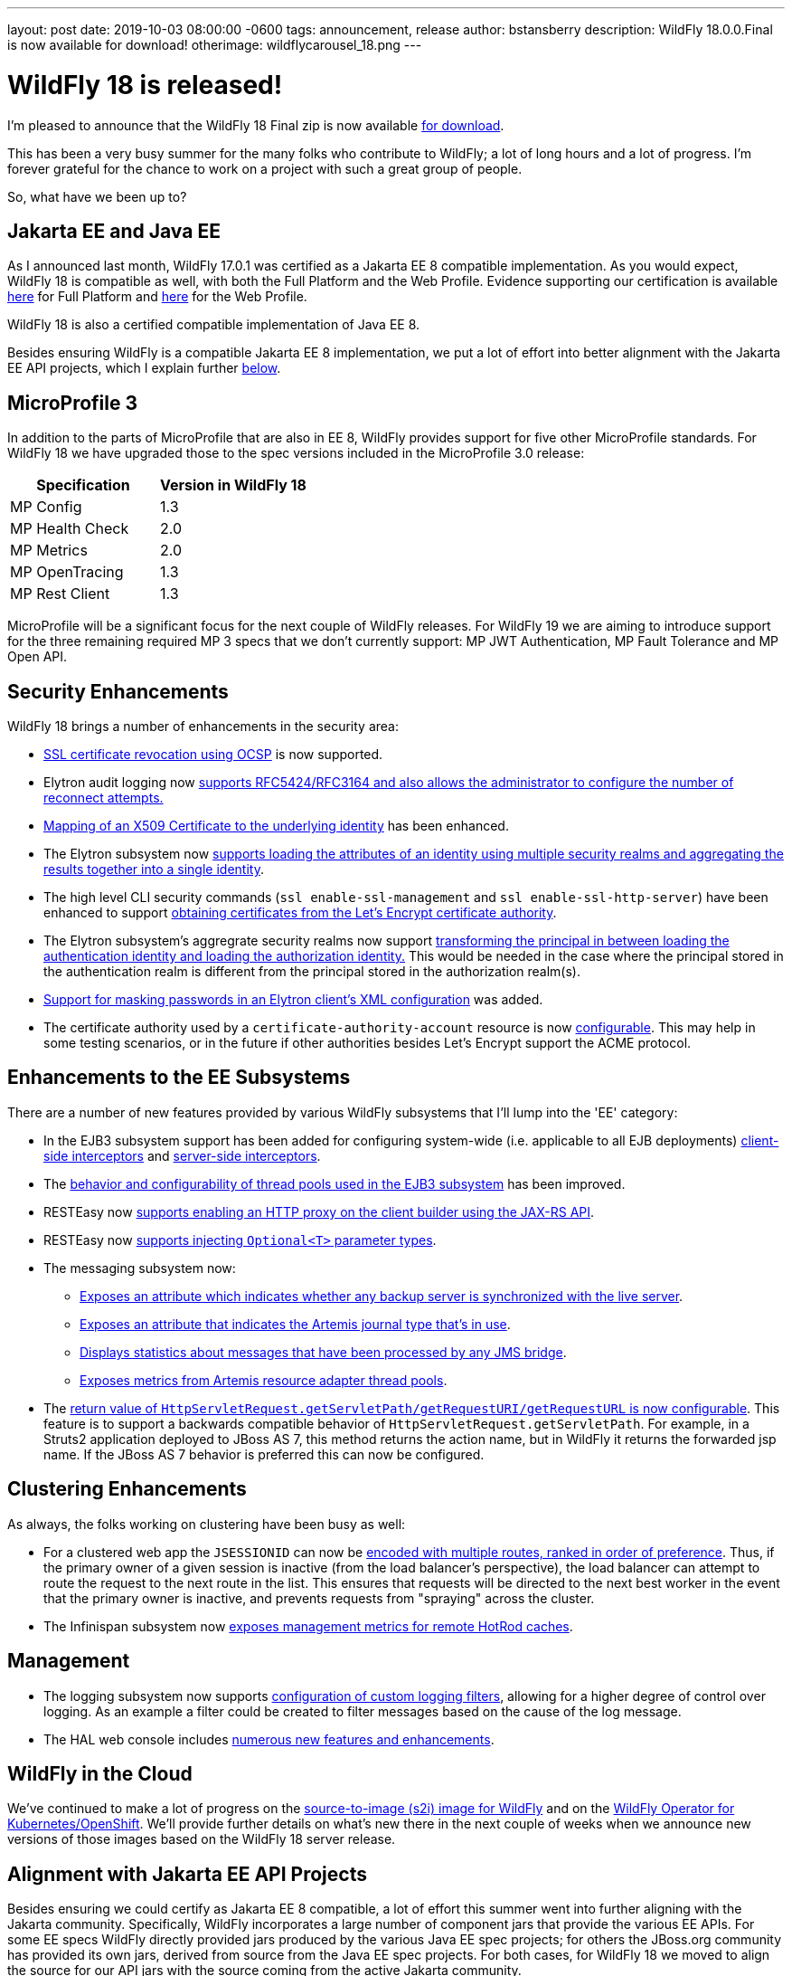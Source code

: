 ---
layout: post
date:   2019-10-03 08:00:00 -0600
tags:   announcement, release
author: bstansberry
description: WildFly 18.0.0.Final is now available for download!
otherimage: wildflycarousel_18.png
---

= WildFly 18 is released! 

I'm pleased to announce that the WildFly 18 Final zip is now available link:{base_url}/downloads[for download].

This has been a very busy summer for the many folks who contribute to WildFly; a lot of long hours and a lot of progress. I'm forever grateful for the chance to work on a project with such a great group of people.

So, what have we been up to?

Jakarta EE and Java EE
----------------------

As I announced last month, WildFly 17.0.1 was certified as a Jakarta EE 8 compatible implementation. As you would expect, WildFly 18 is compatible as well, with both the Full Platform and the Web Profile. Evidence supporting our certification is available link:https://github.com/wildfly/certifications/blob/EE8/WildFly_18.0.0.Final/jakarta-full-platform.adoc[here] for Full Platform and link:https://github.com/wildfly/certifications/blob/EE8/WildFly_18.0.0.Final/jakarta-web-profile.adoc[here] for the Web Profile.

WildFly 18 is also a certified compatible implementation of Java EE 8.

Besides ensuring WildFly is a compatible Jakarta EE 8 implementation, we put a lot of effort into better alignment with the Jakarta EE API projects, which I explain further <<alignment,below>>.

MicroProfile 3
--------------

In addition to the parts of MicroProfile that are also in EE 8, WildFly provides support for five other MicroProfile standards. For WildFly 18 we have upgraded those to the spec versions included in the MicroProfile 3.0 release:

[cols=",^",options="header"]
|===
|Specification |Version in WildFly 18
|MP Config | 1.3
|MP Health Check | 2.0
|MP Metrics | 2.0
|MP OpenTracing | 1.3
|MP Rest Client | 1.3
|===

MicroProfile will be a significant focus for the next couple of WildFly releases. For WildFly 19 we are aiming to introduce support for the three remaining required MP 3 specs that we don't currently support: MP JWT Authentication, MP Fault Tolerance and MP Open API.

Security Enhancements
---------------------

WildFly 18 brings a number of enhancements in the security area:

* link:https://github.com/wildfly/wildfly-proposals/blob/master/elytron/WFCORE-3947-ocsp-ssl-revocation.adoc[SSL certificate revocation using OCSP] is now supported.
* Elytron audit logging now link:https://github.com/wildfly/wildfly-proposals/blob/master/elytron/ELY-1712-enhanced-audit-logging.adoc[supports RFC5424/RFC3164 and also allows the administrator to configure the number of reconnect attempts.]
* link:https://github.com/wildfly/wildfly-proposals/blob/master/elytron/WFCORE-4361-evidence-decoder.adoc[Mapping of an X509 Certificate to the underlying identity] has been enhanced.
* The Elytron subsystem now link:https://github.com/wildfly/wildfly-proposals/blob/master/elytron/WFCORE-4447-realm-aggregation-for-attributes.adoc[supports loading the attributes of an identity using multiple security realms and aggregating the results together into a single identity].
* The high level CLI security commands (`ssl enable-ssl-management` and `ssl enable-ssl-http-server`) have been enhanced to support link:https://github.com/wildfly/wildfly-proposals/blob/master/cli/WFCORE-4227-Add_the_ability_for_the_CLI_SSL_security_commands_to_be_able_to_obtain_a_server_certificate_from_Lets_Encrypt.adoc[obtaining certificates from the Let's Encrypt certificate authority].
* The Elytron subsystem's aggregrate security realms now support link:https://github.com/wildfly/wildfly-proposals/blob/master/elytron/WFCORE-4496-principal-transformer-in-aggregate-realm.adoc[transforming the principal in between loading the authentication identity and loading the authorization identity.] This would be needed in the case where the principal stored in the authentication realm is different from the principal stored in the authorization realm(s).
* link:https://github.com/wildfly/wildfly-proposals/blob/master/elytron/ELY-816-masked-password.adoc[Support for masking passwords in an Elytron client's XML configuration] was added.
* The certificate authority used by a `certificate-authority-account` resource is now link:https://github.com/wildfly/wildfly-proposals/blob/master/elytron/WFCORE-4362-configurable-certificate-authority-in-certificate-authority-account.adoc[configurable]. This may help in some testing scenarios, or in the future if other authorities besides Let's Encrypt support the ACME protocol.


Enhancements to the EE Subsystems
---------------------------------

There are a number of new features provided by various WildFly subsystems that I'll lump into the 'EE' category:

* In the EJB3 subsystem support has been added for configuring system-wide (i.e. applicable to all EJB deployments) link:https://github.com/wildfly/wildfly-proposals/blob/master/ejb/WFLY-6144-Global_EJB_client_side_interceptor_configuration.adoc[client-side interceptors] and link:https://github.com/wildfly/wildfly-proposals/blob/master/ejb/WFLY-6143-Ability-to-add-a-server-side-configured-Interceptor-for-the-applications-without-changing-the-deployments.adoc[server-side interceptors].
* The link:https://github.com/wildfly/wildfly-proposals/blob/master/ejb/WFLY-10057-thread-pool.adoc[behavior and configurability of thread pools used in the EJB3 subsystem] has been improved.
* RESTEasy now link:https://github.com/wildfly/wildfly-proposals/blob/master/jaxrs/WFLY-11737_http_proxy.adoc[supports enabling an HTTP proxy on the client builder using the JAX-RS API].
* RESTEasy now link:https://github.com/wildfly/wildfly-proposals/blob/master/jaxrs/WFLY-12192_optional_param.adoc[supports injecting `Optional<T>` parameter types].
* The messaging subsystem now:
** link:https://github.com/wildfly/wildfly-proposals/blob/master/messaging/WFLY-11293_add_attribute_to_indicate_backup_is_synchronized.adoc[Exposes an attribute which indicates whether any backup server is synchronized with the live server].
** link:https://github.com/wildfly/wildfly-proposals/blob/master/messaging/WFLY-5286_add_runtime_journal_type_attribute.adoc[Exposes an attribute that indicates the Artemis journal type that's in use].
** link:https://github.com/wildfly/wildfly-proposals/blob/master/messaging/WFLY-6684_jms_bridge_statistics.adoc[Displays statistics about messages that have been processed by any JMS bridge].
** link:https://github.com/wildfly/wildfly-proposals/blob/master/messaging/WFLY-12243_monitor_artemis_resource_adapter_thread_pools.adoc[Exposes metrics from Artemis resource adapter thread pools].
* The link:https://github.com/wildfly/wildfly-proposals/blob/master/undertow/WFLY-11764_Preserve_Path_on_Forward.adoc[return value of `HttpServletRequest.getServletPath/getRequestURI/getRequestURL` is now configurable]. This feature is to support a backwards compatible behavior of `HttpServletRequest.getServletPath`. For example, in a Struts2 application deployed to JBoss AS 7, this method returns the action name, but in WildFly it returns the forwarded jsp name. If the JBoss AS 7 behavior is preferred this can now be configured.


Clustering Enhancements
-----------------------

As always, the folks working on clustering have been busy as well:

* For a clustered web app the `JSESSIONID` can now be link:https://github.com/wildfly/wildfly-proposals/blob/master/clustering/web/WFLY-6944_Ranked_routing.adoc[encoded with multiple routes, ranked in order of preference]. Thus, if the primary owner of a given session is inactive (from the load balancer's perspective), the load balancer can attempt to route the request to the next route in the list.  This ensures that requests will be directed to the next best worker in the event that the primary owner is inactive, and prevents requests from "spraying" across the cluster.
* The Infinispan subsystem now link:https://github.com/wildfly/wildfly-proposals/blob/master/clustering/infinispan/WFLY-12165_Remote_Cache_Metrics.adoc[exposes management metrics for remote HotRod caches].

Management
----------

* The logging subsystem now supports link:https://github.com/wildfly/wildfly-proposals/blob/master/logging/WFCORE-4336-custom-filters.adoc[configuration of custom logging filters], allowing for a higher degree of control over logging. As an example a filter could be created to filter messages based on the cause of the log message.
* The HAL web console includes link:https://issues.redhat.com/issues/?filter=12341194[numerous new features and enhancements].


WildFly in the Cloud
--------------------

We've continued to make a lot of progress on the link:https://github.com/wildfly/wildfly-s2i[source-to-image (s2i) image for WildFly] and on the link:https://operatorhub.io/operator/wildfly[WildFly Operator for Kubernetes/OpenShift]. We'll provide further details on what's new there in the next couple of weeks when we announce new versions of those images based on the WildFly 18 server release.

anchor:alignment[]Alignment with Jakarta EE API Projects
--------------------------------------------------------

Besides ensuring we could certify as Jakarta EE 8 compatible, a lot of effort this summer went into further aligning with the Jakarta community. Specifically, WildFly incorporates a large number of component jars that provide the various EE APIs. For some EE specs WildFly directly provided jars produced by the various Java EE spec projects; for others the JBoss.org community has provided its own jars, derived from source from the Java EE spec projects. For both cases, for WildFly 18 we moved to align the source for our API jars with the source coming from the active Jakarta community.

* For projects where we were directly shipping a jar from a Java EE 8 project, we switched to a jar from the equivalent Jakarta project. As a result the Maven `groupId` and `artifactId` of these artifacts has changed.
* For projects where we were consuming an API jar produced by a JBoss.org community project, for all of those projects a new github repo was created, with the initial code derived from the Jakarta projects, and new releases were produced. For these APIs the Maven `groupId` and `artifactId` did not change (except for JTA, where we moved from the 1.2 version of the spec to 1.3, which affected the `artifactId`). The new releases have a maven version number one higher than the previous release, but this version bump solely reflects the new _origin_ of the source code. It does not indicate major changes in the source itself.

It's important to emphasize that the Jakarta EE 8 APIs are API identical to the Java EE 8 APIs and generally the method implementations are identical as well. So this change of the source from which we get the API jars is not expected to introduce any runtime incompatibility. This change is all about aligning the code we provide with projects that are actively maintained.

If you were compiling a deployment project against the Java EE 8 API artifacts we shipped in WildFly 17, that deployment should run fine on WildFly 18.

WildFly provides a number of maven boms for each release. These boms have been updated to use the Jakarta-based dependencies. In addition, the previous boms with maven ids `org.wildfly.bom:wildfly-javaee8` and `org.wildfly.bom:wildfly-javaee8-with-tools` have been discontinued and new boms `org.wildfly.bom:wildfly-jakartaee8` and `org.wildfly.bom:wildfly-jakartaee8-with-tools` have been introduced. Note that this name change does not indicate the WildFly 18 is not a Java EE 8 compatible server. We're just aligning our names with Jakarta EE.

Within the WildFly runtime, deployments don't concern themselves with the Maven GAV of the API jars we provide. To the extent a deployment is concerned at all about the details of how EE API classes are made visible (which would not be common), it would be interested in the names of the JBoss Modules modules that provide the spec classes. All of the existing EE API modules from WildFly 17 still exist in 18 -- with the same names -- and provide the equivalent APIs so there is no need for deployment authors to make any changes.

JDK 13
------
Our goal with WildFly is to have our releases run well for most use cases on the most recent GA JDK version available on the WildFly final release date. I'm pleased to report that this is the case with WildFly 18 and JDK 13. By run well, I mean the link:https://ci.wildfly.org/viewType.html?buildTypeId=WF_MasterLinuxJdk13[main WildFly testsuite] runs with no more than a few failures in areas not expected to be commonly used. We want developers who are trying to evaluate what the latest JVM means for their applications to be able to look to WildFly as a useful development platform.

While we do want to run well on the most recent JDK, our recommendation is that you run WildFly on the most recent long-term support release, i.e. on JDK 11 for WildFly 18.  We do considerably more testing of WildFly itself on the LTS JDKs, and we make no attempt to ensure the projects producing the various libraries we integrate are testing their libraries on anything other than JDK 8 or 11.

WildFly 18 also is heavily tested and runs well on Java 8. We plan to continue to support Java 8 at least through WildFly 21, and probably beyond.

Please note that WildFly runs on Java 11 and later in classpath mode.

At this point it is uncertain whether we'll be able to say that the release of WildFly that follows JDK 14 going GA will run well on 14. We'll have to see how well the work for that, both in WildFly itself and in the projects we integrate, aligns with our other goals for that release.

Jira Release Notes
------------------
The full list of issues resolved is available link:https://issues.redhat.com/secure/ReleaseNote.jspa?projectId=12313721&version=12342528[here]. Issues resolved in the WildFly Core 10 releases included with WildFly 18 are available link:https://issues.redhat.com/secure/ReleaseNote.jspa?projectId=12315422&version=12342773[here].

Enjoy, and as always, thank you so much for your support of WildFly!
